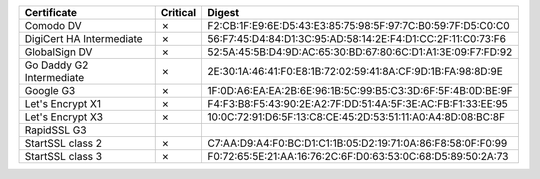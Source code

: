 ========================  ==========  ===========================================================
Certificate               Critical    Digest
========================  ==========  ===========================================================
Comodo DV                 ✗           F2:CB:1F:E9:6E:D5:43:E3:85:75:98:5F:97:7C:B0:59:7F:D5:C0:C0
DigiCert HA Intermediate  ✗           56:F7:45:D4:84:D1:3C:95:AD:58:14:2E:F4:D1:CC:2F:11:C0:73:F6
GlobalSign DV             ✗           52:5A:45:5B:D4:9D:AC:65:30:BD:67:80:6C:D1:A1:3E:09:F7:FD:92
Go Daddy G2 Intermediate  ✗           2E:30:1A:46:41:F0:E8:1B:72:02:59:41:8A:CF:9D:1B:FA:98:8D:9E
Google G3                 ✗           1F:0D:A6:EA:EA:2B:6E:96:1B:5C:99:B5:C3:3D:6F:5F:4B:0D:BE:9F
Let's Encrypt X1          ✗           F4:F3:B8:F5:43:90:2E:A2:7F:DD:51:4A:5F:3E:AC:FB:F1:33:EE:95
Let's Encrypt X3          ✗           10:0C:72:91:D6:5F:13:C8:CE:45:2D:53:51:11:A0:A4:8D:08:BC:8F
RapidSSL G3
StartSSL class 2          ✗           C7:AA:D9:A4:F0:BC:D1:C1:1B:05:D2:19:71:0A:86:F8:58:0F:F0:99
StartSSL class 3          ✗           F0:72:65:5E:21:AA:16:76:2C:6F:D0:63:53:0C:68:D5:89:50:2A:73
========================  ==========  ===========================================================